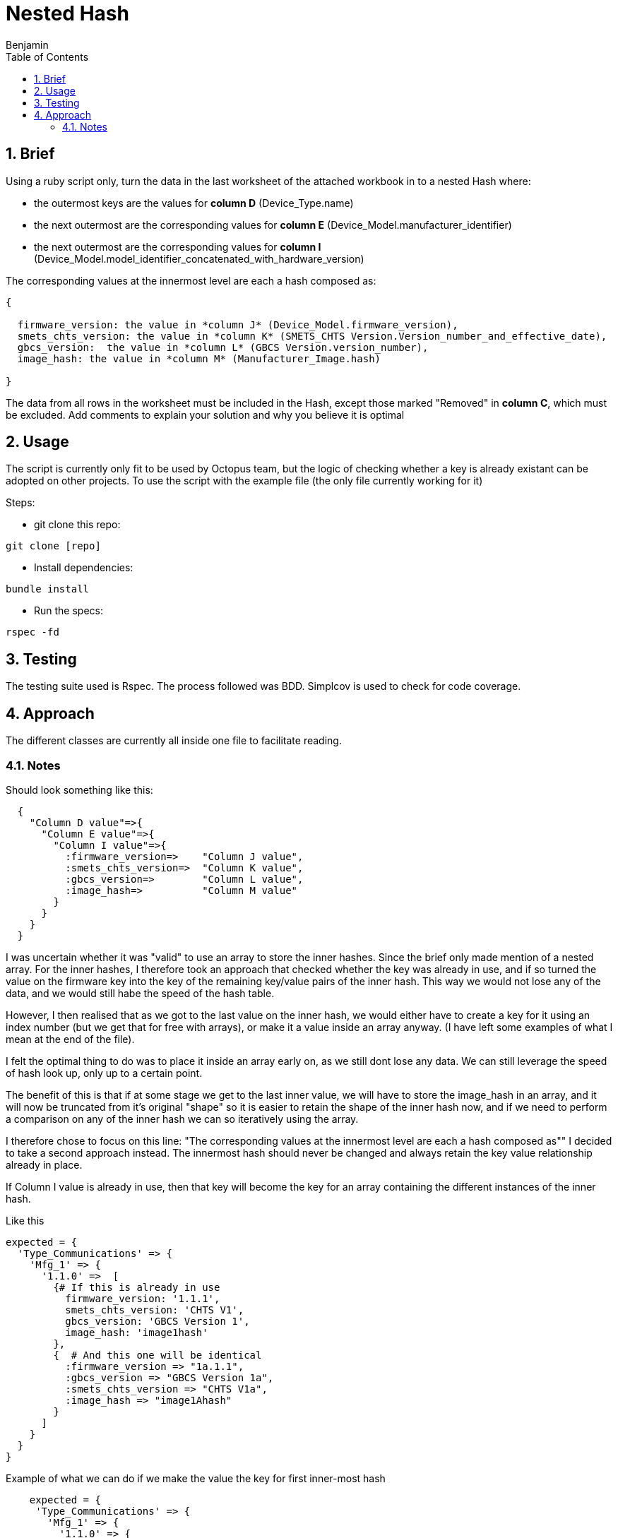 =  Nested Hash
Benjamin b.james.neustadt@gmail.com
:author: Benjamin
:copyright: (C) 2022 {author}
:doctype: book
:experimental:
:header_footer: true
:icons: font
:sectnums:
:sourcedir: assets
:toc: left
:source-highlighter: highlight.js
:highlightjsdir: ./highlight
//URLs

== Brief

Using a ruby script only, turn the data in the last worksheet of the attached workbook in to a nested
Hash where:

-  the outermost keys are the values for *column D* (Device_Type.name)
-  the next outermost are the corresponding values for *column E* (Device_Model.manufacturer_identifier)
-  the next outermost are the corresponding values for *column I* (Device_Model.model_identifier_concatenated_with_hardware_version)

The corresponding values at the innermost level are each a hash composed as:

[source, txt]
----

{

  firmware_version: the value in *column J* (Device_Model.firmware_version),
  smets_chts_version: the value in *column K* (SMETS_CHTS Version.Version_number_and_effective_date),
  gbcs_version:  the value in *column L* (GBCS Version.version_number),
  image_hash: the value in *column M* (Manufacturer_Image.hash)

}
----

The data from all rows in the worksheet must be included in the Hash,
except those marked "Removed" in *column C*, which must be excluded.
Add comments to explain your solution and why you believe it is optimal


== Usage

The script is currently only fit to be used by Octopus team, but the logic of checking whether a key is already existant can be adopted on other projects.
To use the script with the example file (the only file currently working for it)

Steps:

- git clone this repo:

[source, ruby]
----
git clone [repo]
----

- Install dependencies:

----
bundle install
----

- Run the specs:

----
rspec -fd
----

== Testing

The testing suite used is Rspec.
The process followed was BDD.
Simplcov is used to check for code coverage.

== Approach

The different classes are currently all inside one file to facilitate reading.

=== Notes

.My preliminary understanding was that it shuold look something like this
.Should look something like this:
[source, rb]
----
  {
    "Column D value"=>{
      "Column E value"=>{
        "Column I value"=>{
          :firmware_version=>    "Column J value",
          :smets_chts_version=>  "Column K value",
          :gbcs_version=>        "Column L value",
          :image_hash=>          "Column M value"
        }
      }
    }
  }
----

I was uncertain whether it was "valid" to use an array to store the inner hashes. Since the brief only made mention of a nested array.
For the inner hashes, I therefore took an approach that checked whether the key was already in use, and if so turned the value on the firmware key into the key of the remaining key/value pairs of the inner hash.
This way we would not lose any of the data, and we would still habe the speed of the hash table.

However, I then realised that as we got to the last value on the inner hash, we would either have to create a key for it using an index number (but we get that for free with arrays),
or make it a value inside an array anyway. (I have left some examples of what I mean at the end of the file).

I felt the optimal thing to do was to place it inside an array early on, as we still dont lose any data. 
We can still leverage the speed of hash look up, only up to a certain point.

The benefit of this is that if at some stage we get to the last inner value, we will have to store the image_hash in an array, and it will now be truncated from it's original "shape"
so it is easier to retain the shape of the inner hash now, and if we need to perform a comparison on any of the inner hash we can so iteratively using the array.

I therefore chose to focus on this line: 
"The corresponding values at the innermost level are each a hash composed as""
I decided to take a second approach instead.
The innermost hash should never be changed and always retain the key value relationship already in place.

If Column I value is already in use, then that key will become the key for an array containing the different instances of the inner hash.

.Like this
[source, rb]
----

expected = {
  'Type_Communications' => {            
    'Mfg_1' => {                        
      '1.1.0' =>  [
        {# If this is already in use                     
          firmware_version: '1.1.1',      
          smets_chts_version: 'CHTS V1',  
          gbcs_version: 'GBCS Version 1', 
          image_hash: 'image1hash'        
        },
        {  # And this one will be identical
          :firmware_version => "1a.1.1",
          :gbcs_version => "GBCS Version 1a",
          :smets_chts_version => "CHTS V1a",
          :image_hash => "image1Ahash"
        }
      ]
    }
  }
}
----

.Example of what we can do if we make the value the key for first inner-most hash
[source, rb]
----
    expected = {
     'Type_Communications' => {
       'Mfg_1' => {
         '1.1.0' => {
           '1a.1.1' => {
             "GBCS Version 1" => {
               :smets_chts_version => 'CHTS V1',
               :image_hash => 'image1hash'
             },
             "GBCS Version 1a" => {
               :smets_chts_version => "CHTS V1a",
               :image_hash => "image1Ahash"
             },
             "GBCS Version 1b" => {
               :smets_chts_version => 'CHTS V1b',
               :image_hash => 'image1Ahash'
             },
             "GBCS Version 1c" => {
              :smets_chts_version => 'CHTS V1b',
              :image_hash => 'image1Ahash'
            }
           }
         }
       }
     }
   }
----

I noticed the array this when I got to this test:


[source, rb]
----

  it 'It groups with duplicate headers/keys for "fifth inner-key" - 2 values' do

    input_csv =
    <<~CSV
      Version,Entry.number,Entry.status,Device_Type.name,Device_Model.manufacturer_identifier,Device_Model.model_identifier,Device_Model.hardware_version.version,Device_Model.hardware_version.revision,Device_Model.model_identifier_concatenated_with_hardware_version,Device_Model.firmware_version,SMETS_CHTS Version.Version_number_and_effective_date,GBCS Version.version_number,Manufacturer_Image.hash
      Version 1,1,Current,Type_Communications,Mfg_1,Model_1,1.0.0,AC,1.1.0,1a.1.1,CHTS V1,GBCS Version 1,image1hash
      Version 1,1,Current,Type_Communications,Mfg_1,Model_1,1.0.0,AC,1.1.0,1a.1.1,CHTS V1a,GBCS Version 1,image1Ahash
    CSV

    expected = {
     'Type_Communications' => {
       'Mfg_1' => {
         '1.1.0' => {
           '1a.1.1' => {
             "GBCS Version 1" => {
              "CHTS V1" => {
               :image_hash => 'image1hash'
              },
             {
              "CHTS V1a" => {
               :image_hash => "image1Ahash"
              }
            }
          }
         }
       }
     }
     }
    }
 
    actual = data_parse(input_csv)
    expect(actual).to eq expected
  end

# If the 'gbcs' version is already in use for an incoming hash, then we will have to store the image in some kind of array,
----

.Thoughts on the end:
[source, ruby]
----
# The question is what is better to store the last value. we know that if this happens, it will only happen once, so speed at this stage is maybe not an issue.
# though they have specified a nest hash. so, that can mean, 
# Thoughts on ending:

## OPTION 1

    expected = {
     'Type_Communications' => {
       'Mfg_1' => {
         '1.1.0' => {
           '1a.1.1' => {
             "GBCS Version 1" => {
              'CHTS V1' =>[{
               :image_hash => 'image1hash'
              },
              {
               :image_hash => "image2Ahash"
             }]
              }
             }
           }
         }
       }
     }
   }

## OPTION 2
# An index does this for free though
    expected = {
     'Type_Communications' => {
       'Mfg_1' => {
         '1.1.0' => {
           '1a.1.1' => {
             "GBCS Version 1" => {
              'CHTS V1' => {
                0 => 'image1hash',
                1 => "image2Ahash"
              }
              }
             }
           }
         }
       }
     }
   }

## OPTION 3

    expected = {
     'Type_Communications' => {
       'Mfg_1' => {
         '1.1.0' => {
           '1a.1.1' => {
             "GBCS Version 1" => {
              'CHTS V1' =>[
              'image1hash',
              "image2Ahash"
             ]
              }
             }
           }
         }
       }
     }
   }
----
